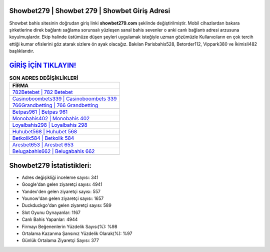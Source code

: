 ﻿Showbet279 | Showbet 279 | Showbet Giriş Adresi
===================================

.. image:: images/showbet-giris.jpg
   :width: 600
   
Showbet bahis sitesinin doğrudan giriş linki **showbet279.com** şeklinde değiştirilmiştir. Mobil cihazlardan bakara şirketlerine direk bağlantı sağlama sorunsalı yüzleşen sanal bahis sevenler o anki canlı bağlantı adresi arzusuna koyulmuşlardır. Ekip halinde üstümüze düşen şeyleri uygulamak isteğiyle uzman gözümüzle Kullanıcıların en çok tercih ettiği kumar ofislerini göz atarak sizlere ön ayak olacağız. Bakılan Parisbahis528, Betorder112, Vippark380 ve İkimisli482 başlıklarıdır.

`GİRİŞ İÇİN TIKLAYIN! <https://uclck.me/gonow>`_
==============

.. list-table:: **SON ADRES DEĞİŞİKLİKLERİ**
   :widths: 100
   :header-rows: 1

   * - FİRMA
   * - `782Betebet | 782 Betebet <782betebet-782-betebet-betebet-giris-adresi.html>`_
   * - `Casinoboombets339 | Casinoboombets 339 <casinoboombets339-casinoboombets-339-casinoboombets-giris-adresi.html>`_
   * - `766Grandbetting | 766 Grandbetting <766grandbetting-766-grandbetting-grandbetting-giris-adresi.html>`_	 
   * - `Betpas961 | Betpas 961 <betpas961-betpas-961-betpas-giris-adresi.html>`_	 
   * - `Monobahis402 | Monobahis 402 <monobahis402-monobahis-402-monobahis-giris-adresi.html>`_ 
   * - `Loyalbahis298 | Loyalbahis 298 <loyalbahis298-loyalbahis-298-loyalbahis-giris-adresi.html>`_
   * - `Huhubet568 | Huhubet 568 <huhubet568-huhubet-568-huhubet-giris-adresi.html>`_	 
   * - `Betkolik584 | Betkolik 584 <betkolik584-betkolik-584-betkolik-giris-adresi.html>`_
   * - `Aresbet653 | Aresbet 653 <aresbet653-aresbet-653-aresbet-giris-adresi.html>`_
   * - `Belugabahis662 | Belugabahis 662 <belugabahis662-belugabahis-662-belugabahis-giris-adresi.html>`_
	 
Showbet279 İstatistikleri:
===================================	 
* Adres değişikliği inceleme sayısı: 341
* Google'dan gelen ziyaretçi sayısı: 4941
* Yandex'den gelen ziyaretçi sayısı: 557
* Younow'dan gelen ziyaretçi sayısı: 1657
* Duckduckgo'dan gelen ziyaretçi sayısı: 589
* Slot Oyunu Oynayanlar: 1167
* Canlı Bahis Yapanlar: 4944
* Firmayı Beğenenlerin Yüzdelik Sayısı(%): %98
* Ortalama Kazanma Şansınız Yüzdelik Olarak(%): %97
* Günlük Ortalama Ziyaretçi Sayısı: 377
